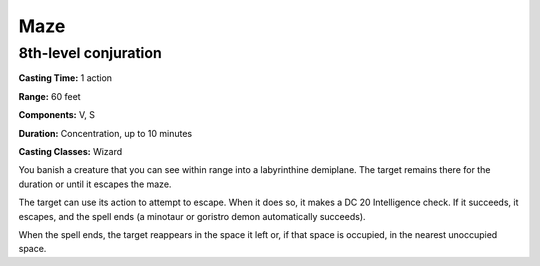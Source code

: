 
.. _srd:maze:

Maze
-------------------------------------------------------------

8th-level conjuration
^^^^^^^^^^^^^^^^^^^^^

**Casting Time:** 1 action

**Range:** 60 feet

**Components:** V, S

**Duration:** Concentration, up to 10 minutes

**Casting Classes:** Wizard

You banish a creature that you can see within range into a labyrinthine
demiplane. The target remains there for the duration or until it escapes
the maze.

The target can use its action to attempt to escape. When it does so, it
makes a DC 20 Intelligence check. If it succeeds, it escapes, and the
spell ends (a minotaur or goristro demon automatically succeeds).

When the spell ends, the target reappears in the space it left or, if
that space is occupied, in the nearest unoccupied space.
